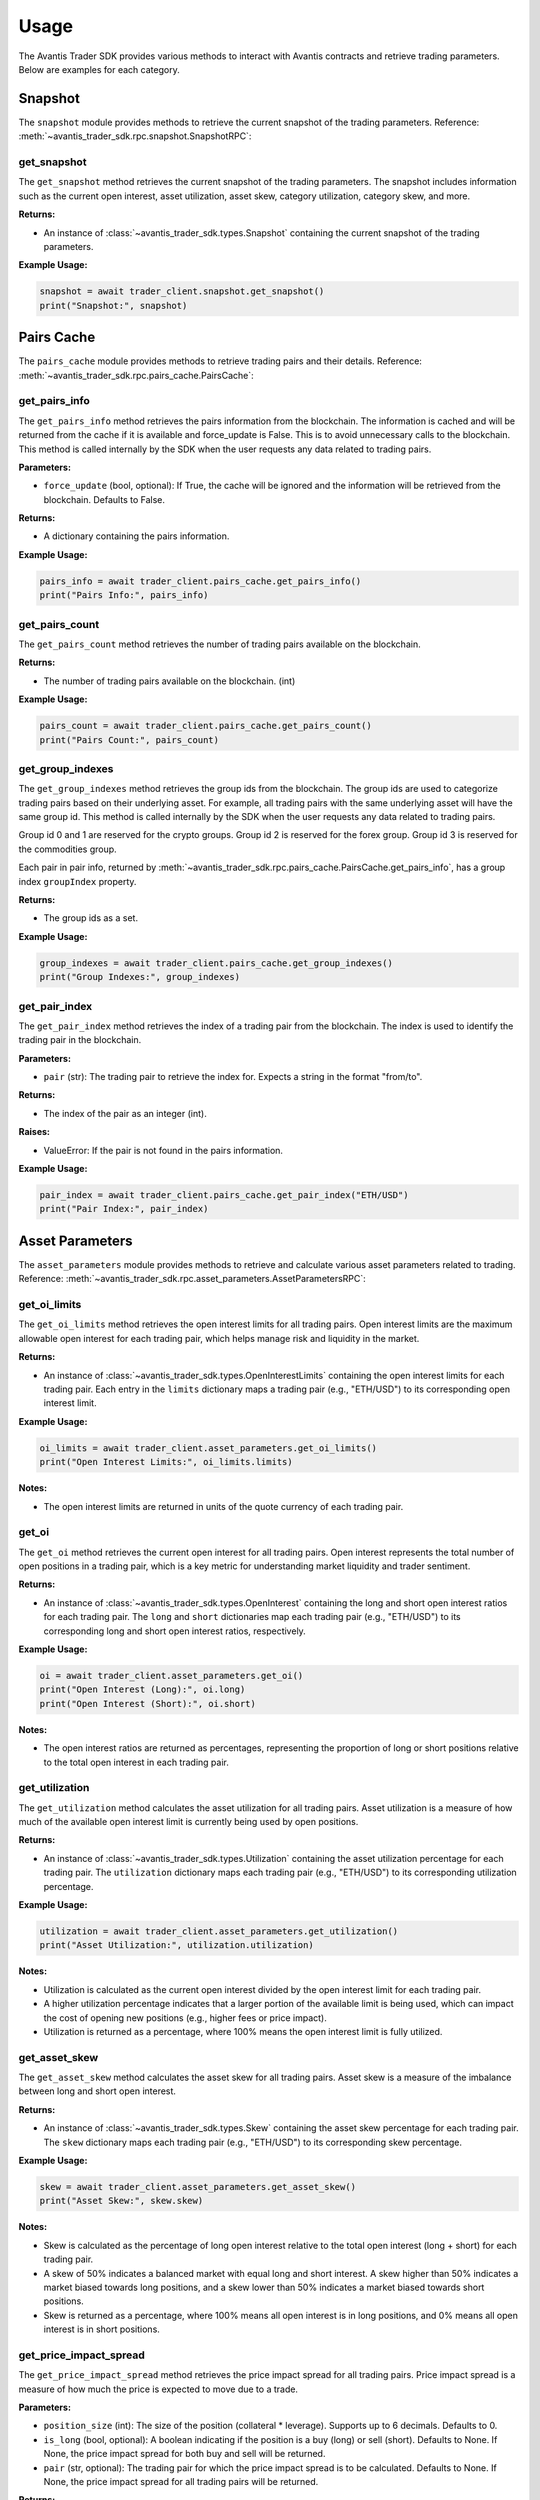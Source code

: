 Usage
=====

The Avantis Trader SDK provides various methods to interact with Avantis contracts and retrieve trading parameters. Below are examples for each category.

Snapshot
-----------
The ``snapshot`` module provides methods to retrieve the current snapshot of the trading parameters. Reference: :meth:`~avantis_trader_sdk.rpc.snapshot.SnapshotRPC`:

get_snapshot
^^^^^^^^^^^^

The ``get_snapshot`` method retrieves the current snapshot of the trading parameters. The snapshot includes information such as the current open interest, asset utilization, asset skew, category utilization, category skew, and more.

**Returns:**

- An instance of :class:`~avantis_trader_sdk.types.Snapshot` containing the current snapshot of the trading parameters.

**Example Usage:**

.. code-block:: python

   snapshot = await trader_client.snapshot.get_snapshot()
   print("Snapshot:", snapshot)

Pairs Cache
-----------

The ``pairs_cache`` module provides methods to retrieve trading pairs and their details. Reference: :meth:`~avantis_trader_sdk.rpc.pairs_cache.PairsCache`:

get_pairs_info
^^^^^^^^^^^^^^^

The ``get_pairs_info`` method retrieves the pairs information from the blockchain. The information is cached and will be returned from the cache if it is available and force_update is False. This is to avoid unnecessary calls to the blockchain. This method is called internally by the SDK when the user requests any data related to trading pairs.

**Parameters:**

- ``force_update`` (bool, optional): If True, the cache will be ignored and the information will be retrieved from the blockchain. Defaults to False.

**Returns:**

- A dictionary containing the pairs information.

**Example Usage:**

.. code-block:: python

   pairs_info = await trader_client.pairs_cache.get_pairs_info()
   print("Pairs Info:", pairs_info)

get_pairs_count
^^^^^^^^^^^^^^^

The ``get_pairs_count`` method retrieves the number of trading pairs available on the blockchain.

**Returns:**

- The number of trading pairs available on the blockchain. (int)

**Example Usage:**

.. code-block:: python

   pairs_count = await trader_client.pairs_cache.get_pairs_count()
   print("Pairs Count:", pairs_count)

get_group_indexes
^^^^^^^^^^^^^^^^^

The ``get_group_indexes`` method retrieves the group ids from the blockchain. The group ids are used to categorize trading pairs based on their underlying asset. For example, all trading pairs with the same underlying asset will have the same group id. This method is called internally by the SDK when the user requests any data related to trading pairs.

Group id 0 and 1 are reserved for the crypto groups. Group id 2 is reserved for the forex group. Group id 3 is reserved for the commodities group.

Each pair in pair info, returned by :meth:`~avantis_trader_sdk.rpc.pairs_cache.PairsCache.get_pairs_info`, has a group index ``groupIndex`` property.

**Returns:**

- The group ids as a set.

**Example Usage:**

.. code-block:: python

   group_indexes = await trader_client.pairs_cache.get_group_indexes()
   print("Group Indexes:", group_indexes)


get_pair_index
^^^^^^^^^^^^^^

The ``get_pair_index`` method retrieves the index of a trading pair from the blockchain. The index is used to identify the trading pair in the blockchain.

**Parameters:**

- ``pair`` (str): The trading pair to retrieve the index for. Expects a string in the format "from/to".

**Returns:**

- The index of the pair as an integer (int).

**Raises:**

- ValueError: If the pair is not found in the pairs information.

**Example Usage:**

.. code-block:: python

   pair_index = await trader_client.pairs_cache.get_pair_index("ETH/USD")
   print("Pair Index:", pair_index)


Asset Parameters
----------------

The ``asset_parameters`` module provides methods to retrieve and calculate various asset parameters related to trading. Reference: :meth:`~avantis_trader_sdk.rpc.asset_parameters.AssetParametersRPC`:

get_oi_limits
^^^^^^^^^^^^^

The ``get_oi_limits`` method retrieves the open interest limits for all trading pairs. Open interest limits are the maximum allowable open interest for each trading pair, which helps manage risk and liquidity in the market.

**Returns:**

- An instance of :class:`~avantis_trader_sdk.types.OpenInterestLimits` containing the open interest limits for each trading pair. Each entry in the ``limits`` dictionary maps a trading pair (e.g., "ETH/USD") to its corresponding open interest limit.

**Example Usage:**

.. code-block:: python

   oi_limits = await trader_client.asset_parameters.get_oi_limits()
   print("Open Interest Limits:", oi_limits.limits)

**Notes:**

- The open interest limits are returned in units of the quote currency of each trading pair.

get_oi
^^^^^^

The ``get_oi`` method retrieves the current open interest for all trading pairs. Open interest represents the total number of open positions in a trading pair, which is a key metric for understanding market liquidity and trader sentiment.

**Returns:**

- An instance of :class:`~avantis_trader_sdk.types.OpenInterest` containing the long and short open interest ratios for each trading pair. The ``long`` and ``short`` dictionaries map each trading pair (e.g., "ETH/USD") to its corresponding long and short open interest ratios, respectively.

**Example Usage:**

.. code-block:: python

   oi = await trader_client.asset_parameters.get_oi()
   print("Open Interest (Long):", oi.long)
   print("Open Interest (Short):", oi.short)

**Notes:**

- The open interest ratios are returned as percentages, representing the proportion of long or short positions relative to the total open interest in each trading pair.

get_utilization
^^^^^^^^^^^^^^^

The ``get_utilization`` method calculates the asset utilization for all trading pairs. Asset utilization is a measure of how much of the available open interest limit is currently being used by open positions.

**Returns:**

- An instance of :class:`~avantis_trader_sdk.types.Utilization` containing the asset utilization percentage for each trading pair. The ``utilization`` dictionary maps each trading pair (e.g., "ETH/USD") to its corresponding utilization percentage.

**Example Usage:**

.. code-block:: python

   utilization = await trader_client.asset_parameters.get_utilization()
   print("Asset Utilization:", utilization.utilization)

**Notes:**

- Utilization is calculated as the current open interest divided by the open interest limit for each trading pair.
- A higher utilization percentage indicates that a larger portion of the available limit is being used, which can impact the cost of opening new positions (e.g., higher fees or price impact).
- Utilization is returned as a percentage, where 100% means the open interest limit is fully utilized.

get_asset_skew
^^^^^^^^^^^^^^

The ``get_asset_skew`` method calculates the asset skew for all trading pairs. Asset skew is a measure of the imbalance between long and short open interest.

**Returns:**

- An instance of :class:`~avantis_trader_sdk.types.Skew` containing the asset skew percentage for each trading pair. The ``skew`` dictionary maps each trading pair (e.g., "ETH/USD") to its corresponding skew percentage.

**Example Usage:**

.. code-block:: python

   skew = await trader_client.asset_parameters.get_asset_skew()
   print("Asset Skew:", skew.skew)

**Notes:**

- Skew is calculated as the percentage of long open interest relative to the total open interest (long + short) for each trading pair.
- A skew of 50% indicates a balanced market with equal long and short interest. A skew higher than 50% indicates a market biased towards long positions, and a skew lower than 50% indicates a market biased towards short positions.
- Skew is returned as a percentage, where 100% means all open interest is in long positions, and 0% means all open interest is in short positions.

get_price_impact_spread
^^^^^^^^^^^^^^^^^^^^^^^

The ``get_price_impact_spread`` method retrieves the price impact spread for all trading pairs. Price impact spread is a measure of how much the price is expected to move due to a trade.

**Parameters:**

- ``position_size`` (int): The size of the position (collateral * leverage). Supports up to 6 decimals. Defaults to 0.
- ``is_long`` (bool, optional): A boolean indicating if the position is a buy (long) or sell (short). Defaults to None. If None, the price impact spread for both buy and sell will be returned.
- ``pair`` (str, optional): The trading pair for which the price impact spread is to be calculated. Defaults to None. If None, the price impact spread for all trading pairs will be returned.

**Returns:**

- An instance of :class:`~avantis_trader_sdk.types.Spread` containing the price impact spread for each trading pair. The ``long`` and ``short`` dictionaries within the ``Spread`` instance map each trading pair (e.g., "ETH/USD") to its corresponding price impact spread for long and short positions, respectively.

**Example Usage:**

.. code-block:: python

   # Example 1: Specify position size, is_long, and pair
   price_impact_spread = await trader_client.asset_parameters.get_price_impact_spread(position_size=1000, is_long=True, pair="ETH/USD")
   print("Price Impact Spread for ETH/USD (Long):", price_impact_spread.long["ETH/USD"])

   # Example 2: Omit is_long to get both long and short spreads for a specific pair
   price_impact_spread = await trader_client.asset_parameters.get_price_impact_spread(position_size=1000, pair="ETH/USD")
   print("Price Impact Spread for ETH/USD (Long):", price_impact_spread.long["ETH/USD"])
   print("Price Impact Spread for ETH/USD (Short):", price_impact_spread.short["ETH/USD"])

   # Example 3: Omit pair to get spreads for all pairs
   price_impact_spread = await trader_client.asset_parameters.get_price_impact_spread(position_size=1000, is_long=True)
   print("Price Impact Spread for all pairs (Long):", price_impact_spread.long)

   # Example 4: Omit both is_long and pair to get both long and short spreads for all pairs
   price_impact_spread = await trader_client.asset_parameters.get_price_impact_spread(position_size=1000)
   print("Price Impact Spread for all pairs (Long):", price_impact_spread.long)
   print("Price Impact Spread for all pairs (Short):", price_impact_spread.short)

**Notes:**

- The price impact spread is expressed as a percentage and represents the expected price movement due to a trade of the specified size.
- For example, a price impact spread of 0.5% for a long position means that the price is expected to increase by 0.5% due to the trade.
- For example, a negative price impact spread for a long position means that the price is expected to decrease by the specified percentage due to the trade. This can give better entry prices for long positions.
- This method is used with the ``get_opening_price_impact_spread`` and ``get_skew_impact_spread`` method to calculate the expected price movement due to the opening of a new position.


get_skew_impact_spread
^^^^^^^^^^^^^^^^^^^^^^

The ``get_skew_impact_spread`` method retrieves the skew impact spread for all trading pairs. Skew impact spread is a measure of how much the price is expected to move due to the imbalance between long and short positions.

**Parameters:**

- ``position_size`` (int, optional): The size of the position (collateral * leverage). Supports up to 6 decimals. Defaults to 0.
- ``is_long`` (bool, optional): A boolean indicating if the position is a buy (long) or sell (short). Defaults to None. If None, the skew impact spread for both buy and sell will be returned.
- ``pair`` (str, optional): The trading pair for which the skew impact spread is to be calculated. Defaults to None. If None, the skew impact spread for all trading pairs will be returned.

**Returns:**

- An instance of :class:`~avantis_trader_sdk.types.Spread` containing the skew impact spread for each trading pair. The ``long`` and ``short`` dictionaries within the ``Spread`` instance map each trading pair (e.g., "ETH/USD") to its corresponding skew impact spread for long and short positions, respectively.

**Example Usage:**

.. code-block:: python

   # Example 1: Specify position size, is_long, and pair
   skew_impact_spread = await trader_client.asset_parameters.get_skew_impact_spread(position_size=1000, is_long=True, pair="ETH/USD")
   print("Skew Impact Spread for ETH/USD (Long):", skew_impact_spread.long["ETH/USD"])

   # Example 2: Omit is_long to get both long and short spreads for a specific pair
   skew_impact_spread = await trader_client.asset_parameters.get_skew_impact_spread(position_size=1000, pair="ETH/USD")
   print("Skew Impact Spread for ETH/USD (Long):", skew_impact_spread.long["ETH/USD"])
   print("Skew Impact Spread for ETH/USD (Short):", skew_impact_spread.short["ETH/USD"])

   # Example 3: Omit pair to get spreads for all pairs
   skew_impact_spread = await trader_client.asset_parameters.get_skew_impact_spread(position_size=1000, is_long=True)
   print("Skew Impact Spread for all pairs (Long):", skew_impact_spread.long)

   # Example 4: Omit both is_long and pair to get both long and short spreads for all pairs
   skew_impact_spread = await trader_client.asset_parameters.get_skew_impact_spread(position_size=1000)
   print("Skew Impact Spread for all pairs (Long):", skew_impact_spread.long)
   print("Skew Impact Spread for all pairs (Short):", skew_impact_spread.short)

**Notes:**

- The skew impact spread is expressed as a percentage and represents the expected price movement due to the imbalance between long and short positions.
- For example, a skew impact spread of 0.5% for a long position means that the price is expected to increase by 0.5% due to the skew between long and short positions.
- For example, a negative skew impact spread for a long position means that the price is expected to decrease by the specified percentage due to the skew between long and short positions. This can give better entry prices for long positions.
- This method is used with the ``get_price_impact_spread`` and ``get_opening_price_impact_spread`` method to calculate the expected price movement due to the opening of a new position.

get_opening_price_impact_spread
^^^^^^^^^^^^^^^^^^^^^^^^^^^^^^^

The ``get_opening_price_impact_spread`` method retrieves the trade price impact spread for a specific trading pair. This measure indicates how much the price is expected to move due to the opening of a new position.

**Parameters:**

- ``pair`` (str): The trading pair for which the price impact is to be calculated.
- ``position_size`` (int, optional): The size of the position (collateral * leverage). Supports up to 6 decimals. Defaults to 0.
- ``open_price`` (float, optional): The price at which the position was opened. Supports up to 10 decimals. Defaults to 0.
- ``is_long`` (bool, optional): A boolean indicating if the position is a buy (long) or sell (short). Defaults to None. If None, the price impact for both buy and sell will be returned.

**Returns:**

- An instance of :class:`~avantis_trader_sdk.types.Spread` containing the trade price impact for the specified pair. The ``long`` and ``short`` attributes within the ``Spread`` instance represent the price impact for long and short positions, respectively.

**Example Usage:**

.. code-block:: python

   # Specify pair, position size, open price, and is_long
   opening_price_impact_spread = await trader_client.asset_parameters.get_opening_price_impact_spread(
       pair="ETH/USD",
       position_size=1000,
       open_price=3200,
       is_long=True
   )
   print("Opening Price Impact Spread for ETH/USD (Long):", opening_price_impact_spread.long["ETH/USD"])

   # Omit is_long to get both long and short price impacts for a specific pair
   opening_price_impact_spread = await trader_client.asset_parameters.get_opening_price_impact_spread(
       pair="ETH/USD",
       position_size=1000,
       open_price=3200
   )
   print("Opening Price Impact Spread for ETH/USD (Long):", opening_price_impact_spread.long["ETH/USD"])
   print("Opening Price Impact Spread for ETH/USD (Short):", opening_price_impact_spread.short["ETH/USD"])

**Notes:**

- The trade price impact spread is expressed as a percentage and represents the expected price movement due to the opening of a new position.
- For example, an opening price impact spread of 0.5% for a long position means that the price is expected to increase by 0.5% due to the opening of the position.
- For example, a negative opening price impact spread for a long position means that the price is expected to decrease by the specified percentage due to the opening of the position. This can give better entry prices for long positions.
- The open price is used with ``get_price_impact_spread`` and ``get_skew_impact_spread`` to calculate the expected price movement due to the opening of a new position.

Category Parameters
-------------------

The ``category_parameters`` module provides methods to retrieve and calculate various category parameters related to trading. Reference: :meth:`~avantis_trader_sdk.rpc.category_parameters.CategoryParametersRPC`:

get_oi_limits
^^^^^^^^^^^^^

The ``get_oi_limits`` method retrieves the open interest limits for all categories.

**Returns:**

- An instance of :class:`~avantis_trader_sdk.types.OpenInterestLimits` containing the open interest limits for each category. The ``limits`` dictionary maps each category index to its corresponding open interest limit.

**Example Usage:**

.. code-block:: python

   oi_limits = await trader_client.category_parameters.get_oi_limits()
   print("Open Interest Limits:", oi_limits.limits)

**Notes:**

- The open interest limit for a category represents the maximum allowed open interest for all trading pairs within that category.
- The category index is used to identify different categories, such as crypto, forex, and commodities.
- This method is useful for understanding the maximum exposure allowed for each category on the platform.

get_oi
^^^^^^

The ``get_oi`` method retrieves the current open interest for all categories.

**Returns:**

- An instance of :class:`~avantis_trader_sdk.types.OpenInterest` containing the long and short open interest for each category. The ``long`` and ``short`` dictionaries within the ``OpenInterest`` instance map each category index to its corresponding long and short open interest, respectively.

**Example Usage:**

.. code-block:: python

   oi = await trader_client.category_parameters.get_oi()
   print("Long Open Interest:", oi.long)
   print("Short Open Interest:", oi.short)

**Notes:**

- Open interest represents the total number of outstanding contracts that have not been settled.
- The category index is used to identify different categories, such as crypto, forex, and commodities.
- This method provides a snapshot of the market's open interest distribution across different categories.

get_utilization
^^^^^^^^^^^^^^^

The ``get_utilization`` method calculates the category utilization for all categories.

**Returns:**

- An instance of :class:`~avantis_trader_sdk.types.Utilization` containing the category utilization percentage for each category. The ``utilization`` dictionary within the ``Utilization`` instance maps each category index to its corresponding utilization percentage.

**Example Usage:**

.. code-block:: python

   utilization = await trader_client.category_parameters.get_utilization()
   print("Category Utilization:", utilization.utilization)

**Notes:**

- Category utilization is a measure of how much of the open interest limits for each category is currently being utilized.
- It is calculated as the current open interest divided by the open interest limit for each category, expressed as a percentage.
- A higher utilization percentage indicates a higher level of activity and risk in that category.

get_category_skew
^^^^^^^^^^^^^^^^^

The ``get_category_skew`` method calculates the category skew for all categories.

**Returns:**

- An instance of :class:`~avantis_trader_sdk.types.Skew` containing the category skew percentage for each category. The ``skew`` dictionary within the ``Skew`` instance maps each category index to its corresponding skew percentage.

**Example Usage:**

.. code-block:: python

   category_skew = await trader_client.category_parameters.get_category_skew()
   print("Category Skew:", category_skew.skew)

**Notes:**

- Category skew is a measure of the imbalance between long and short open interest within each category.
- It is calculated as the percentage of long open interest relative to the total open interest (long + short) for each category.
- A skew of 50% indicates a balanced market with equal long and short interest. A skew higher than 50% indicates a market biased towards long positions, and a skew lower than 50% indicates a market biased towards short positions.
- Skew is returned as a percentage, where 100% means all open interest is in long positions, and 0% means all open interest is in short positions.


Trading Parameters
------------------

The ``trading_parameters`` module provides methods to retrieve and calculate various trading parameters related to opening and closing positions. Reference: :meth:`~avantis_trader_sdk.rpc.trading_parameters.TradingParametersRPC`:


get_loss_protection_tier
^^^^^^^^^^^^^^^^^^^^^^^^

The ``get_loss_protection_tier`` method retrieves the loss protection tier for a trade. Loss protection tiers are part of Avantis's reward system, offering protection against losses under certain conditions. Read more about loss protection tiers in the `Avantis documentation <https://docs.avantisfi.com/rewards/loss-protection>`_. Returned index is 0-based. Indexes are mapped to the tiers.

**Parameters:**

- ``trade`` (:class:`~avantis_trader_sdk.types.TradeInput`): A TradeInput instance containing the trade details.

**Returns:**

- The loss protection tier as an integer (int).

**Example Usage:**

.. code-block:: python

   trade_input = TradeInput(
      pair_index=await trader_client.pairs_cache.get_pair_index("ARB/USD"),
      collateral=1,
      is_long=False,
      leverage=2,
   )
   loss_protection_tier = await trader_client.trading_parameters.get_loss_protection_tier(trade_input)
   print("Loss Protection Tier:", loss_protection_tier)

**Notes:**

- The loss protection tier is determined based on the trade's parameters and the current market conditions.
- A higher tier generally indicates a greater level of protection against losses.
- Read more about loss protection tiers `here <https://docs.avantisfi.com/rewards/loss-protection>`_.

Fee Parameters
--------------

The ``fee_parameters`` module provides methods to retrieve and calculate various fee parameters related to trading. Reference: :meth:`~avantis_trader_sdk.rpc.fee_parameters.FeeParametersRPC`:

get_margin_fee
^^^^^^^^^^^^^^

The ``get_margin_fee`` method retrieves the margin fee for all trading pairs. Margin fees are charged for holding leveraged positions and vary depending on the trading pair and the direction of the trade (long or short).

**Returns:**

- A :class:`~avantis_trader_sdk.types.MarginFee` instance containing the margin fee for each trading pair. The instance includes the base fee, margin fee for long positions, and margin fee for short positions.

**Example Usage:**

.. code-block:: python

   margin_fee = await trader_client.fee_parameters.get_margin_fee()
   print("Base Margin Fee:", margin_fee.base)
   print("Long Margin Fee:", margin_fee.margin_long)
   print("Short Margin Fee:", margin_fee.margin_short)

**Notes:**

- The margin fee is expressed as a percentage of the position size and is typically charged on a per-block basis.
- The base fee is the fee charged for non-leveraged trades.
- The margin_long and margin_short fees are the additional fees charged for leveraged long and short positions, respectively.

get_pair_spread
^^^^^^^^^^^^^^^

The ``get_pair_spread`` method retrieves the spread percentage for all trading pairs. The spread is the difference between the bid and ask prices, expressed as a percentage of the mid-price.

**Returns:**

- A :class:`~avantis_trader_sdk.types.PairSpread` instance containing the spread percentage for each trading pair.

**Example Usage:**

.. code-block:: python

   pair_spread = await trader_client.fee_parameters.get_pair_spread()
   print("Pair Spread:", pair_spread.spread)

**Notes:**

- The spread is an important factor in trading as it affects the cost of entering and exiting positions.
- A lower spread indicates a more liquid market with tighter bid-ask prices, while a higher spread suggests less liquidity and wider bid-ask prices.

get_opening_fee
^^^^^^^^^^^^^^^

The ``get_opening_fee`` method retrieves the opening fee for all trading pairs. The opening fee is a fee charged when opening a new position.

**Parameters:**

- ``position_size`` (int): The size of the position (collateral * leverage). Supports up to 6 decimals. Defaults to 0.
- ``is_long`` (Optional[bool]): A boolean indicating if the position is a buy (long) or sell (short). Defaults to None. If None, the opening fee for both buy and sell will be returned.
- ``pair`` (str, optional): The trading pair for which the opening fee is to be calculated. Defaults to None. If None, the opening fee for all trading pairs will be returned.

**Returns:**

- A :class:`~avantis_trader_sdk.types.Fee` instance containing the opening fee for each trading pair. The ``long`` and ``short`` dictionaries within the ``Fee`` instance map each trading pair (e.g., "ETH/USD") to its corresponding opening fee for long and short positions, respectively.

**Example Usage:**

.. code-block:: python

   # Example 1: Specify position size, is_long, and pair
   opening_fee = await trader_client.fee_parameters.get_opening_fee(position_size=1000, is_long=True, pair="ETH/USD")
   print("Opening Fee for ETH/USD (Long):", opening_fee.long["ETH/USD"])

   # Example 2: Omit is_long to get both long and short fees for a specific pair
   opening_fee = await trader_client.fee_parameters.get_opening_fee(position_size=1000, pair="ETH/USD")
   print("Opening Fee for ETH/USD (Long):", opening_fee.long["ETH/USD"])
   print("Opening Fee for ETH/USD (Short):", opening_fee.short["ETH/USD"])

   # Example 3: Omit pair to get fees for all pairs
   opening_fee = await trader_client.fee_parameters.get_opening_fee(position_size=1000, is_long=True)
   print("Opening Fee for all pairs (Long):", opening_fee.long)

   # Example 4: Omit both is_long and pair to get both long and short fees for all pairs
   opening_fee = await trader_client.fee_parameters.get_opening_fee(position_size=1000)
   print("Opening Fee for all pairs (Long):", opening_fee.long)
   print("Opening Fee for all pairs (Short):", opening_fee.short)

**Notes:**

- The opening fee is expressed as a percentage of the position size.
- The fee is applied when opening a new position and is deducted from the position's initial margin.


Price Feed
----------

The ``price_feed`` module provides methods to register callbacks for real-time price feed updates. Avantis uses Pyth for price feeds. Read more about Pyth here: https://docs.pyth.network/. Reference: :meth:`~avantis_trader_sdk.feed_client.FeedClient`:

register_price_feed_callback
^^^^^^^^^^^^^^^^^^^^^^^^^^^^

The ``register_price_feed_callback`` method registers a callback for price feed updates. This allows you to receive real-time price updates for a specific trading pair or price feed identifier. You can get price feed ids from https://pyth.network/developers/price-feed-ids.

**Parameters:**

- ``identifier`` (str): The identifier of the price feed to register the callback for. This can be either the price feed ID (e.g., "0x09f7c1d7dfbb7df2b8fe3d3d87ee94a2259d212da4f30c1f0540d066dfa44723") or the trading pair (e.g., "ETH/USD").
- ``callback`` (Callable): The callback function to register. The callback should accept a single argument, which will be the price feed data.

**Raises:**

- ``ValueError``: If the identifier is unknown or not supported.

**Example Usage:**

.. code-block:: python

   def price_update_callback(data):
       print("Price Update:", data)

   # Example 1: Register a callback by using pair name
   feed_client.register_price_feed_callback("ETH/USD", price_update_callback)

   # Example 2: Register a callback by using price feed id
   feed_client.register_price_feed_callback("0x09f7c1d7dfbb7df2b8fe3d3d87ee94a2259d212da4f30c1f0540d066dfa44723", price_update_callback)

**Notes:**

- The price feed data passed to the callback will typically include information such as the current price, confidence interval, and timestamp.
- You can register multiple callbacks for the same price feed identifier to handle different aspects of the price update.

unregister_price_feed_callback
^^^^^^^^^^^^^^^^^^^^^^^^^^^^^^

The ``unregister_price_feed_callback`` method unregisters a previously registered callback for price feed updates. This is useful if you no longer need to receive updates for a specific price feed.

**Parameters:**

- ``identifier`` (str): The identifier of the price feed to unregister the callback for. This can be either the price feed ID (e.g., "0x09f7c1d7dfbb7df2b8fe3d3d87ee94a2259d212da4f30c1f0540d066dfa44723") or the trading pair (e.g., "ETH/USD").
- ``callback`` (Callable): The callback function to unregister.

**Example Usage:**

.. code-block:: python

   def price_update_callback(data):
       print("Price Update:", data)

   feed_client.register_price_feed_callback("ETH/USD", price_update_callback)
   # Later, when you no longer need the updates:
   feed_client.unregister_price_feed_callback("ETH/USD", price_update_callback)

**Notes:**

- Make sure the identifier and callback match the ones used during registration with ``register_price_feed_callback``.
- If the specified callback is not found for the given identifier, this method will silently complete without any error.

listen_for_price_updates
^^^^^^^^^^^^^^^^^^^^^^^^

The ``listen_for_price_updates`` method listens for real-time price updates from the Pyth price feed websocket. When a price update is received, all registered callbacks for that price feed are called with the updated price data.

**Raises:**

- ``Exception``: If an error occurs while listening for price updates.

**Example Usage:**

.. code-block:: python

   async def price_update_callback(data):
       print("Price Update:", data)

   feed_client.register_price_feed_callback("ETH/USD", price_update_callback)
   await feed_client.listen_for_price_updates()

**Notes:**

- This method is an asynchronous coroutine and should be called using ``await`` in an asynchronous context.
- The registered callbacks will be called with an instance of :class:`~avantis_trader_sdk.types.PriceFeedResponse`, which contains the updated price data for the subscribed price feed.
- If the websocket connection is closed due to an error, the registered ``on_close`` callback will be called with the exception, if provided. Otherwise, the exception will be printed.
- If any other exception occurs during the listening process, the registered ``on_error`` callback will be called with the exception, if provided. Otherwise, the exception will be re-raised.

get_pair_from_feed_id
^^^^^^^^^^^^^^^^^^^^^

The ``get_pair_from_feed_id`` method retrieves the trading pair string (e.g., "ETH/USD") corresponding to a given price feed ID.

**Parameters:**

- ``feed_id`` (str): The feed ID to retrieve the pair string for.

**Returns:**

- The trading pair string associated with the feed ID, if found. Otherwise, ``None``.

**Example Usage:**

.. code-block:: python

   pair_string = feed_client.get_pair_from_feed_id("0x09f7c1d7dfbb7df2b8fe3d3d87ee94a2259d212da4f30c1f0540d066dfa44723")
   print("Pair String:", pair_string)

**Notes:**

- The feed ID should be a hexadecimal string starting with "0x". If the provided feed ID does not start with "0x", it will be automatically prefixed with "0x" before performing the lookup.
- This method is used internally by the SDK to map price feed updates to their corresponding trading pairs.
